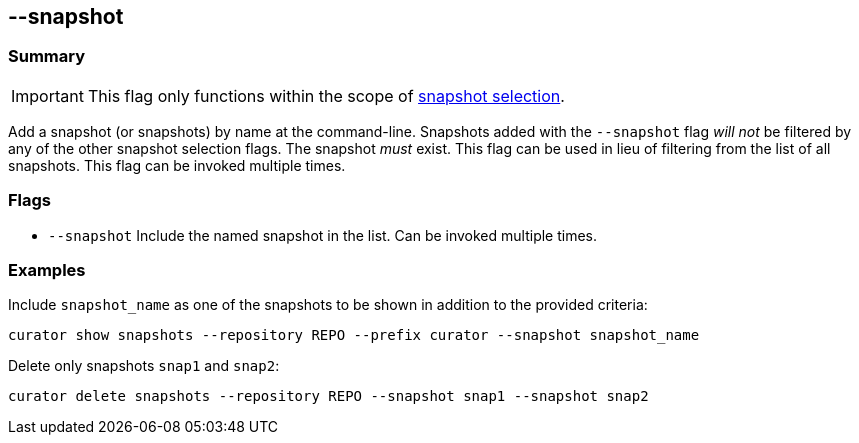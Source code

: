 [[snapshot_flag]]
== --snapshot

[float]
Summary
~~~~~~~

IMPORTANT: This flag only functions within the scope of <<snapshot-selection,snapshot selection>>.

Add a snapshot (or snapshots) by name at the command-line. Snapshots added with
the `--snapshot` flag _will not_ be filtered by any of the other snapshot
selection flags. The snapshot _must_ exist. This flag can be used in lieu of
filtering from the list of all snapshots. This flag can be invoked multiple
times.

[float]
Flags
~~~~~

* `--snapshot` Include the named snapshot in the list. Can be invoked multiple
times.

[float]
Examples
~~~~~~~~

Include `snapshot_name` as one of the snapshots to be shown in addition to the
provided criteria:

---------------------------------------------------------
curator show snapshots --repository REPO --prefix curator --snapshot snapshot_name
---------------------------------------------------------

Delete only snapshots `snap1` and `snap2`:

----------------------------------------------------
curator delete snapshots --repository REPO --snapshot snap1 --snapshot snap2
----------------------------------------------------
